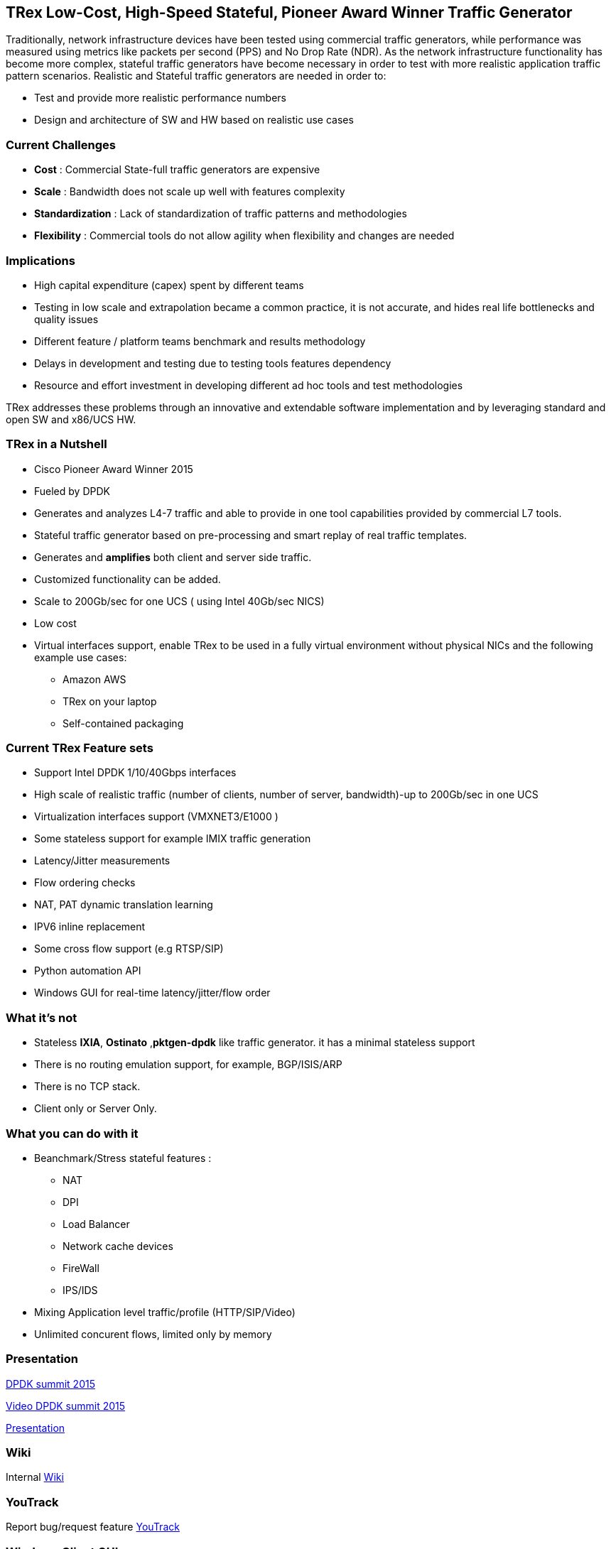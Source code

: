 
== TRex Low-Cost, High-Speed Stateful, Pioneer Award Winner Traffic Generator    

Traditionally, network infrastructure devices have been tested using commercial traffic generators, while performance was measured using metrics like packets per second (PPS) and No Drop Rate (NDR). As the network infrastructure functionality has become more complex, stateful traffic generators have become necessary in order to test with more realistic application traffic pattern scenarios.
Realistic and Stateful traffic generators are needed in order to:

* Test and provide more realistic performance numbers
* Design and architecture of SW and HW based on realistic use cases 

=== Current Challenges

* *Cost* : Commercial State-full traffic generators are expensive
* *Scale* : Bandwidth does not scale up well with features complexity
* *Standardization* : Lack of standardization of traffic patterns and methodologies
* *Flexibility* : Commercial tools do not allow agility when flexibility and changes are needed

=== Implications

* High capital expenditure (capex) spent by different teams
* Testing in low scale and extrapolation became a common practice, it is not accurate, and hides real life bottlenecks and quality issues
* Different feature / platform teams benchmark and results methodology
* Delays in development and testing due to testing tools features dependency
* Resource and effort investment in developing different ad hoc tools and test methodologies

TRex addresses these problems through an innovative and extendable software implementation and by leveraging standard and open SW and x86/UCS HW.

=== TRex in a Nutshell

* Cisco Pioneer Award Winner 2015
* Fueled by DPDK 
* Generates and analyzes L4-7 traffic and able to provide in one tool capabilities provided by commercial L7 tools.
* Stateful traffic generator based on pre-processing and smart replay of real traffic templates.
* Generates and *amplifies* both client and server side traffic.
* Customized functionality can be added.
* Scale to 200Gb/sec for one UCS ( using Intel 40Gb/sec NICS)
* Low cost
* Virtual interfaces support, enable TRex to be used in a fully virtual environment without physical NICs and the following example use cases:
** Amazon AWS
** TRex on your laptop
** Self-contained packaging 

=== Current TRex Feature sets 

* Support Intel DPDK 1/10/40Gbps interfaces 
* High scale of realistic traffic (number of clients, number of server, bandwidth)-up to 200Gb/sec in one UCS
* Virtualization interfaces support (VMXNET3/E1000 )
* Some stateless support for example IMIX traffic generation 
* Latency/Jitter measurements
* Flow ordering checks
* NAT, PAT dynamic translation learning
* IPV6 inline replacement 
* Some cross flow support (e.g RTSP/SIP)
* Python automation API 
* Windows GUI for real-time latency/jitter/flow order  

=== What it's not

* Stateless *IXIA*, *Ostinato* ,*pktgen-dpdk* like traffic generator. it has a minimal stateless support
* There is no routing emulation support, for example, BGP/ISIS/ARP 
* There is no TCP stack.  
* Client only or Server Only. 

=== What you can do with it

* Beanchmark/Stress stateful features :
** NAT
** DPI
** Load Balancer 
** Network cache devices 
** FireWall
** IPS/IDS 
* Mixing Application level traffic/profile (HTTP/SIP/Video) 
* Unlimited concurent flows, limited only by memory 

=== Presentation 

link:http://www.slideshare.net/harryvanhaaren/trex-traffig-gen-hanoch-haim[DPDK summit 2015] 

link:http://www.youtube.com/watch?v=U0gRalB7DOs[Video DPDK summit 2015] 

link:http://trex-tgn.cisco.com/trex/doc/trex_preso.html[Presentation] 

=== Wiki

Internal link:https://github.com/cisco-system-traffic-generator/trex-core/wiki[Wiki]

=== YouTrack

Report bug/request feature link:http://trex-tgn.cisco.com/youtrack/issues[YouTrack]

=== Windows Client GUI

image::http://trex-tgn.cisco.com/trex/doc/images/TrexViewer.png[title="",align="center",width=200, link="http://trex-tgn.cisco.com/trex/doc/images/TrexViewer.png"]

=== Other tools

* EAST COAST - STG10G DPDK stateful Traffic Generator 
* NetLoad Inc - Performer/Developer 
  
=== Contact Us

Follow us on https://groups.google.com/forum/#!forum/trex-tgn[TRex traffic generator google group],

Or contact via: mailto:trex-tgn@googlegroups.com[Group mailing list (trex-tgn@googlegroups.com)]

*TRex team,Cisco System Inc* 


=== Roadmap 

* Stateless support, packet base see link:http://trex-tgn.cisco.com/trex/doc/trex_console.html[here] for high level of functionality 
* High speed TCP stack support 











